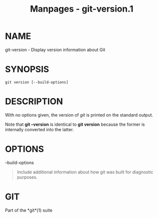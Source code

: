 #+TITLE: Manpages - git-version.1
* NAME
git-version - Display version information about Git

* SYNOPSIS
#+begin_example
git version [--build-options]
#+end_example

* DESCRIPTION
With no options given, the version of /git/ is printed on the standard
output.

Note that *git --version* is identical to *git version* because the
former is internally converted into the latter.

* OPTIONS
--build-options

#+begin_quote
Include additional information about how git was built for diagnostic
purposes.

#+end_quote

* GIT
Part of the *git*(1) suite
